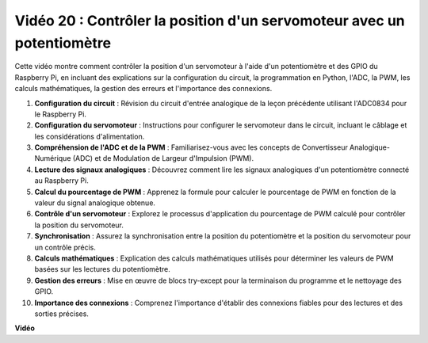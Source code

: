 Vidéo 20 : Contrôler la position d'un servomoteur avec un potentiomètre
=======================================================================================

Cette vidéo montre comment contrôler la position d'un servomoteur à l'aide d'un potentiomètre et des GPIO du Raspberry Pi, en incluant des explications sur la configuration du circuit, la programmation en Python, l'ADC, la PWM, les calculs mathématiques, la gestion des erreurs et l'importance des connexions.

#. **Configuration du circuit** : Révision du circuit d'entrée analogique de la leçon précédente utilisant l'ADC0834 pour le Raspberry Pi.
#. **Configuration du servomoteur** : Instructions pour configurer le servomoteur dans le circuit, incluant le câblage et les considérations d'alimentation.
#. **Compréhension de l'ADC et de la PWM** : Familiarisez-vous avec les concepts de Convertisseur Analogique-Numérique (ADC) et de Modulation de Largeur d'Impulsion (PWM).
#. **Lecture des signaux analogiques** : Découvrez comment lire les signaux analogiques d'un potentiomètre connecté au Raspberry Pi.
#. **Calcul du pourcentage de PWM** : Apprenez la formule pour calculer le pourcentage de PWM en fonction de la valeur du signal analogique obtenue.
#. **Contrôle d'un servomoteur** : Explorez le processus d'application du pourcentage de PWM calculé pour contrôler la position du servomoteur.
#. **Synchronisation** : Assurez la synchronisation entre la position du potentiomètre et la position du servomoteur pour un contrôle précis.
#. **Calculs mathématiques** : Explication des calculs mathématiques utilisés pour déterminer les valeurs de PWM basées sur les lectures du potentiomètre.
#. **Gestion des erreurs** : Mise en œuvre de blocs try-except pour la terminaison du programme et le nettoyage des GPIO.
#. **Importance des connexions** : Comprenez l'importance d'établir des connexions fiables pour des lectures et des sorties précises.

**Vidéo**

.. raw:: html

    <iframe width="700" height="500" src="https://www.youtube.com/embed/X6ZC-L02aEs?si=PXW8zKuYxtdiGJjE" title="Lecteur vidéo YouTube" frameborder="0" allow="accelerometer; autoplay; clipboard-write; encrypted-media; gyroscope; picture-in-picture; web-share" allowfullscreen></iframe>

